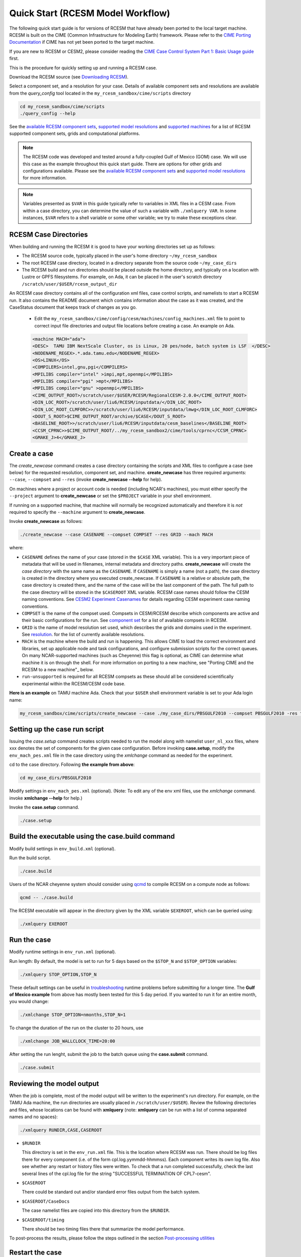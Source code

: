 .. _quickstart:

====================================
 Quick Start (RCESM Model Workflow)
====================================

The following quick start guide is for versions of RCESM that have
already been ported to the local target machine. RCESM is built on the
CIME (Common Infrastructure for Modeling Earth) framework.
Please refer to the `CIME Porting Documentation <http://esmci.github.io/cime/users_guide/porting-cime.html>`_ if CIME has not
yet been ported to the target machine. 

If you are new to RCESM or CESM2, please consider reading the
`CIME Case Control System Part 1: Basic Usage guide <https://esmci.github.io/cime/index.html>`_ first.

This is the procedure for quickly setting up and running a RCESM case.

Download the RCESM source (see `Downloading RCESM <downloading_cesm.html>`_).

Select a component set, and a resolution for your case.  Details of available
component sets and resolutions are available from the *query_config* tool located
in the ``my_rcesm_sandbox/cime/scripts`` directory

.. code-block:: console

    cd my_rcesm_sandbox/cime/scripts
    ./query_config --help

See the `available RCESM component sets <cesm_configurations.html>`_,
`supported model resolutions <cesm_configurations.html>`_ and `supported
machines <cesm_configurations.html>`_ for a list of RCESM
supported component sets, grids and computational platforms.

.. note::

   The RCESM code was developed and tested around a fully-coupled Gulf of Mexico (GOM) case. We
   will use this case as the example throughout this quick start guide. There are options
   for other grids and configurations available. Please see the
   `available RCESM component sets <cesm_configurations.html>`_ and
   `supported model resolutions <cesm_configurations.html>`_ for more information.

.. note:: 

   Variables presented as ``$VAR`` in this guide typically refer to variables in XML files
   in a CESM case. From within a case directory, you can determine the value of such a
   variable with ``./xmlquery VAR``. In some instances, ``$VAR`` refers to a shell
   variable or some other variable; we try to make these exceptions clear.


RCESM Case Directories
======================

When building and running the RCESM it is good to have your working directories set up as follows:

- The RCESM source code, typically placed in the user's home directory  ``~/my_rcesm_sandbox``
- The root RCESM case directory, located in a directory separate from the source code ``~/my_case_dirs``
- The RCESM build and run directories should be placed outside the home directory, and typically on a location with Lustre or GPFS filesystems. For example, on Ada, it can be placed in the user's scratch directory  ``/scratch/user/$USER/rcesm_output_dir``


An RCESM case directory contains all of the configuration xml files, case control scripts, and namelists to start a RCESM run. It also contains the README document which contains information about the case as it was created, and the CaseStatus document that keeps track of changes as you go.

 - Edit the ``my_rcesm_sandbox/cime/config/cesm/machines/config_machines.xml`` file to point to correct input file directories and output file locations before creating a case. An example on Ada. 

 .. code-block:: console

      <machine MACH="ada">
      <DESC>  TAMU IBM NextScale Cluster, os is Linux, 20 pes/node, batch system is LSF  </DESC>
      <NODENAME_REGEX>.*.ada.tamu.edu</NODENAME_REGEX>
      <OS>LINUX</OS>
      <COMPILERS>intel,gnu,pgi</COMPILERS>
      <MPILIBS compiler="intel" >impi,mpt,openmpi</MPILIBS>
      <MPILIBS compiler="pgi" >mpt</MPILIBS>
      <MPILIBS compiler="gnu" >openmpi</MPILIBS>
      <CIME_OUTPUT_ROOT>/scratch/user/$USER/RCESM/RegionalCESM-2.0.0</CIME_OUTPUT_ROOT>
      <DIN_LOC_ROOT>/scratch/user/liu6/RCESM/inputdata/</DIN_LOC_ROOT>
      <DIN_LOC_ROOT_CLMFORC>>/scratch/user/liu6/RCESM/inputdata/lmwg</DIN_LOC_ROOT_CLMFORC>
      <DOUT_S_ROOT>$CIME_OUTPUT_ROOT/archive/$CASE</DOUT_S_ROOT>
      <BASELINE_ROOT>>/scratch/user/liu6/RCESM/inputdata/cesm_baselines</BASELINE_ROOT>
      <CCSM_CPRNC>>$CIME_OUTPUT_ROOT/../my_rcesm_sandbox2/cime/tools/cprnc</CCSM_CPRNC>
      <GMAKE_J>4</GMAKE_J>



Create a case
==============

The *create_newcase* command creates a case directory containing the scripts and XML
files to configure a case (see below) for the requested resolution, component set, and
machine. **create_newcase** has three required arguments: ``--case``, ``--compset`` and
``--res`` (invoke **create_newcase --help** for help).

On machines where a project or account code is needed (including NCAR's machines), you
must either specify the ``--project`` argument to **create_newcase** or set the
``$PROJECT`` variable in your shell environment.

If running on a supported machine, that machine will
normally be recognized automatically and therefore it is *not* required
to specify the ``--machine`` argument to **create_newcase**. 

Invoke **create_newcase** as follows:

.. code-block:: console

    ./create_newcase --case CASENAME --compset COMPSET --res GRID --mach MACH

where:

- ``CASENAME`` defines the name of your case (stored in the ``$CASE`` XML variable). This
  is a very important piece of metadata that will be used in filenames, internal metadata
  and directory paths. **create_newcase** will create the *case directory* with the same
  name as the ``CASENAME``. If ``CASENAME`` is simply a name (not a path), the case
  directory is created in the directory where you executed create_newcase. If ``CASENAME``
  is a relative or absolute path, the case directory is created there, and the name of the
  case will be the last component of the path. The full path to the case directory will be
  stored in the ``$CASEROOT`` XML variable. RCESM case names should follow the CESM naming  conventions. See `CESM2 Experiment Casenames
  <http://www.cesm.ucar.edu/models/cesm2/naming_conventions.html#casenames>`_ for
  details regarding CESM experiment case naming conventions.

- ``COMPSET`` is the name of the compset used. Compsets in CESM/RCESM describe which components are active and their basic configurations for the run. See `component set <cesm_configurations.html>`_ for a list of available compsets in RCESM. 

- ``GRID`` is the name of model resolution set used, which describes the grids and domains used in the experiment. See `resolution <cesm_configurations.html>`_. for the list of currently available resolutions.

- ``MACH`` is the machine where the build and run is happening. This allows CIME to load the correct environment and libraries, set up applicable node and task configurations, and configure submission scripts for the correct queues. On many NCAR-supported machines (such as Cheyenne) this flag is optional, as CIME can determine what machine it is on through the shell. For more information on porting to a new machine, see "Porting CIME and the RCESM to a new machine"_ below.

- ``run-unsupported`` is required for all RCESM compsets as these should all be considered scientifically experimental within the RCESM/CESM code base.
  
**Here is an example** on TAMU machine Ada. Check that your ``$USER`` shell environment variable is set to your Ada login name:

.. code-block:: console

   my_rcesm_sandbox/cime/scripts/create_newcase --case ./my_case_dirs/PBSGULF2010 --compset PBSGULF2010 -res tx9k_g3x -mach ada --run-unsupported


Setting up the case run script
==============================

Issuing the *case.setup* command creates scripts needed to run the model
along with namelist ``user_nl_xxx`` files, where xxx denotes the set of components
for the given case configuration. Before invoking **case.setup**, modify
the ``env_mach_pes.xml`` file in the case directory using the *xmlchange* command
as needed for the experiment.

cd to the case directory. Following **the example from above**:

.. code-block:: console

    cd my_case_dirs/PBSGULF2010

Modify settings in ``env_mach_pes.xml`` (optional). (Note: To edit any of
the env xml files, use the *xmlchange* command.
invoke **xmlchange --help** for help.)

Invoke the **case.setup** command.

.. code-block:: console

    ./case.setup  


Build the executable using the case.build command
=================================================

Modify build settings in ``env_build.xml`` (optional).

Run the build script.

.. code-block:: console

    ./case.build 

Users of the NCAR cheyenne system should consider using 
`qcmd <https://www2.cisl.ucar.edu/resources/computational-systems/cheyenne/running-jobs/submitting-jobs-pbs>`_
to compile RCESM on a compute node as follows:

.. code-block:: console

    qcmd -- ./case.build

The RCESM executable will appear in the directory given by the XML variable ``$EXEROOT``,
which can be queried using:

.. code-block:: console
   
   ./xmlquery EXEROOT


Run the case
============

Modify runtime settings in ``env_run.xml`` (optional).

Run length: By default, the model is set to run for 5 days based on the ``$STOP_N`` and
``$STOP_OPTION`` variables:

.. code-block:: console

   ./xmlquery STOP_OPTION,STOP_N

These default settings can be useful in `troubleshooting
<http://esmci.github.io/cime/users_guide/troubleshooting.html>`_ runtime problems
before submitting for a longer time. The **Gulf of Mexico example** from above
has mostly been tested for this 5 day period. If you wanted to run it for an
entire month, you would change:

.. code-block:: console

      ./xmlchange STOP_OPTION=nmonths,STOP_N=1


To change the duration of the run on the cluster to 20 hours, use

.. code-block:: console

    ./xmlchange JOB_WALLCLOCK_TIME=20:00


After setting the run lenght, submit the job to the batch queue using the **case.submit** command.

.. code-block:: console

    ./case.submit




Reviewing the model output
==========================

When the job is complete, most of the model output will be written to the experiment's run directory. For example, on the TAMU Ada machine, the run directories
are usually placed in ``/scratch/user/$USER``). Review the following directories and files, whose
locations can be found with **xmlquery** (note: **xmlquery** can be run with a list of
comma separated names and no spaces):

.. code-block:: console

   ./xmlquery RUNDIR,CASE,CASEROOT

- ``$RUNDIR``

  This directory is set in the ``env_run.xml`` file. This is the
  location where RCESM was run. There should be log files there for every
  component (i.e. of the form cpl.log.yymmdd-hhmmss). 
  Each component writes its own log file. Also see whether any restart or history files were
  written. To check that a run completed successfully, check the last
  several lines of the cpl.log file for the string "SUCCESSFUL
  TERMINATION OF CPL7-cesm".

- ``$CASEROOT``

  There could be standard out and/or standard error files output from the batch system.

- ``$CASEROOT/CaseDocs``

  The case namelist files are copied into this directory from the ``$RUNDIR``.

- ``$CASEROOT/timing``

  There should be two timing files there that summarize the model performance.



To post-process the results, please follow the steps outlined in the section `Post-processing utilities <prepost_tools.html>`_

Restart the case
================

RCESM supports the ability to restart from any point that restart files are written. To
set the frequency that restart files are written, first check the ``$REST_N`` and
``$REST_OPTION`` variables:

.. code-block:: console

   ./xmlquery REST_OPTION,REST_N

The default values for these variables are set to the end of the simulation (so they should
be the same as ``$STOP_N`` and ``$STOP_OPTION`` variables initially). To set the
frequency so that restart files are written more often, change the variables to reflect the
values you want. For example, to write daily restart files, set:

.. code-block:: console

      ./xmlchange REST_OPTION=ndays,REST_N=1

Once your simulation is finished and you want to restart the run, you will need to change the
``$CONTINUE_RUN`` xml variable to true, and then submit the run again.  

.. code-block:: console

      ./xmlchange CONTINUE_RUN=TRUE
      ./case.submit

This change on its own will restart the model from the point of the last written restart. This
is because the model uses the ``rpointer.*`` files in the case run directory to determine
the restart date and time. These files are automatically set to point to the most recently written
set of restart files. If you were interested in restarting from an earlier write, you would need to
manually edit the filenames in each of the ``rpointer.*`` files in the case run directory.

